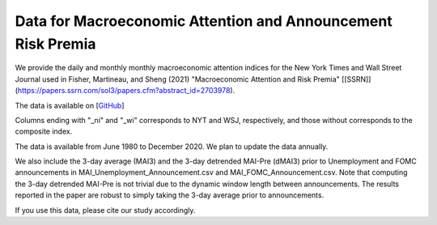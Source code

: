 .. title: MAI
.. slug: mai
.. date: 2022-01-11 23:42:59 UTC-04:00
.. tags:
.. category:
.. link:
.. description:
.. type: text
.. hidetitle: true


Data for Macroeconomic Attention and Announcement Risk Premia
~~~~~~~~~~~~~~~~~~~~~~~~~~~~~~~~~~~~~~~~~~~~~~~~~~~~~~~~~~~~~

We provide the daily and monthly monthly macroeconomic attention indices for the New York Times and Wall Street Journal used in Fisher, Martineau, and Sheng (2021) "Macroeconomic Attention and Risk Premia" [[SSRN]](https://papers.ssrn.com/sol3/papers.cfm?abstract_id=2703978).

The data is available on [`GitHub <https://github.com/charlesmartineau/mai_rfs>`__]

Columns ending with "_ni" and "_wi" corresponds to NYT and WSJ, respectively, and those without corresponds to the composite index. 

The data is available from June 1980 to December 2020. We plan to update the data annually. 

We also include the 3-day average (MAI3) and the 3-day detrended MAI-Pre (dMAI3) prior to Unemployment and FOMC announcements in MAI_Unemployment_Announcement.csv and MAI_FOMC_Announcement.csv. Note that computing the 3-day detrended MAI-Pre is not trivial due to the dynamic window length between announcements. The results reported in the paper are robust to simply taking the 3-day average prior to announcements. 

If you use this data, please cite our study accordingly. 